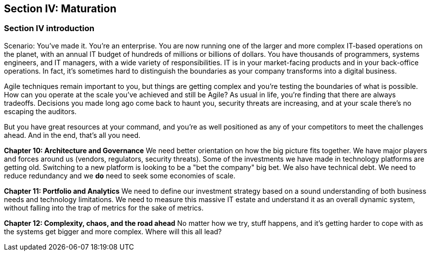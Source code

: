 == Section IV: Maturation

=== Section IV introduction

Scenario: You've made it. You're an enterprise. You are now running one of the larger and more complex IT-based operations on the planet, with an annual IT budget of hundreds of millions or billions of dollars. You have thousands of programmers, systems engineers, and IT managers, with a wide variety of responsibilities.  IT is in your market-facing products and in your back-office operations. In fact, it's sometimes hard to distinguish the boundaries as your company transforms into a digital business.

Agile techniques remain important to you, but things are getting complex and you're testing the boundaries of what is possible. How can you operate at the scale you've achieved and still be Agile? As usual in life, you're finding that there are always tradeoffs. Decisions you made long ago come back to haunt you, security threats are increasing, and at your scale there's no escaping the auditors.

But you have great resources at your command, and you're as well positioned as any of your competitors to meet the challenges ahead. And in the end, that's all you need.

*Chapter 10: Architecture and Governance*
We need better orientation on how the big picture fits together. We have major players and forces around us (vendors, regulators, security threats). Some of the investments we have made in technology platforms are getting old. Switching to a new platform is looking to be a "bet the company" big bet. We also have technical debt. We need to reduce redundancy and we *do* need to seek some economies of scale. 

*Chapter 11: Portfolio and Analytics*
We need to define our investment strategy based on a sound understanding of both business needs and technology limitations. We need to measure this massive IT estate and understand it as an overall dynamic system, without falling into the trap of metrics for the sake of metrics.

*Chapter 12: Complexity, chaos, and the road ahead*
No matter how we try, stuff happens, and it's getting harder to cope with as the systems get bigger and more complex. Where will this all lead?
